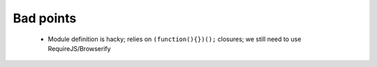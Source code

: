 Bad points
----------

    - Module definition is hacky; relies on ``(function(){})();`` closures; we
      still need to use RequireJS/Browserify
